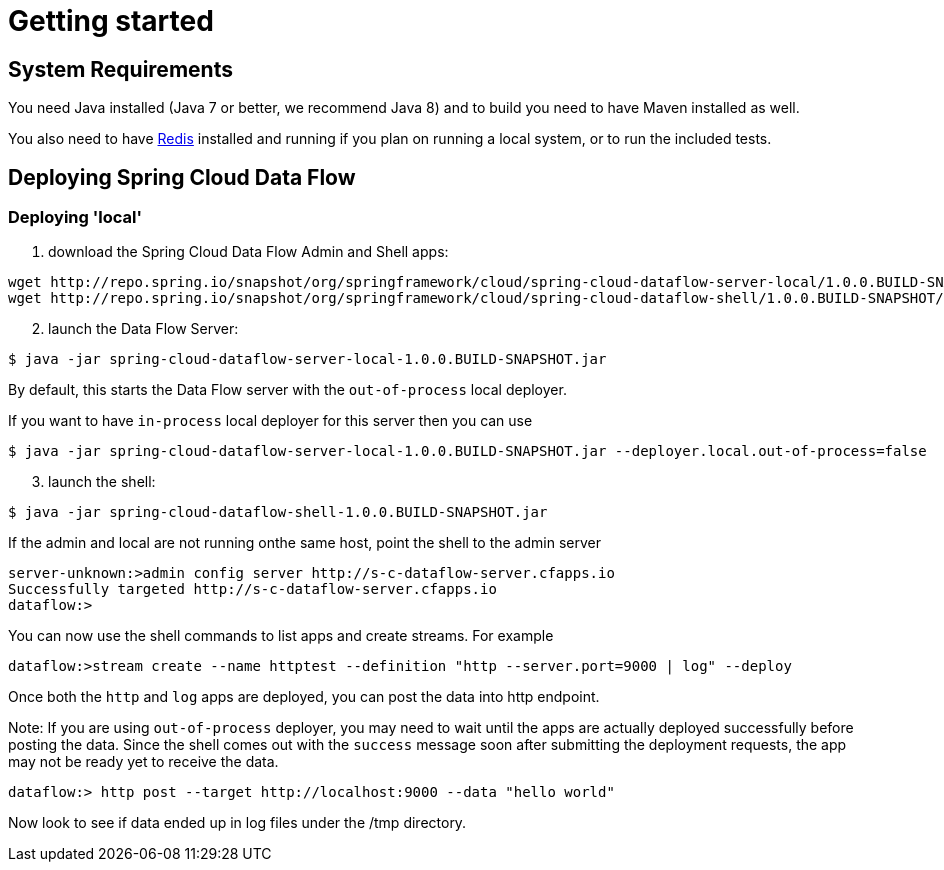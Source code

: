 [[getting-started]]
= Getting started

[partintro]
--
If you're just getting started with Spring Cloud Data Flow, this is the section
for you! Here we answer the basic "`what?`", "`how?`" and "`why?`" questions. You'll
find a gentle introduction to Spring Cloud Data Flow along with installation instructions.
We'll then build our first Spring Cloud Data Flow application, discussing some core principles as
we go.
--

[[getting-started-system-requirements]]
== System Requirements

You need Java installed (Java 7 or better, we recommend Java 8) and to build you need to have Maven installed as well.

You also need to have link:http://redis.io/[Redis] installed and running if you plan on running a local system, or to run the included tests.

[[getting-started-deploying-spring-cloud-dataflow]]
== Deploying Spring Cloud Data Flow

=== Deploying 'local'

[start=1]
1. download the Spring Cloud Data Flow Admin and Shell apps:

```
wget http://repo.spring.io/snapshot/org/springframework/cloud/spring-cloud-dataflow-server-local/1.0.0.BUILD-SNAPSHOT/spring-cloud-dataflow-server-local-1.0.0.BUILD-SNAPSHOT.jar
wget http://repo.spring.io/snapshot/org/springframework/cloud/spring-cloud-dataflow-shell/1.0.0.BUILD-SNAPSHOT/spring-cloud-dataflow-shell-1.0.0.BUILD-SNAPSHOT.jar
```
[start=2]
1. launch the Data Flow Server:

```
$ java -jar spring-cloud-dataflow-server-local-1.0.0.BUILD-SNAPSHOT.jar
```

By default, this starts the Data Flow server with the `out-of-process` local deployer.

If you want to have `in-process` local deployer for this server then you can use
```
$ java -jar spring-cloud-dataflow-server-local-1.0.0.BUILD-SNAPSHOT.jar --deployer.local.out-of-process=false
```

[start=3]
1. launch the shell:

```
$ java -jar spring-cloud-dataflow-shell-1.0.0.BUILD-SNAPSHOT.jar
```

If the admin and local are not running onthe same host, point the shell to the admin server

```
server-unknown:>admin config server http://s-c-dataflow-server.cfapps.io
Successfully targeted http://s-c-dataflow-server.cfapps.io
dataflow:>
```

You can now use the shell commands to list apps and create streams.  For example

```
dataflow:>stream create --name httptest --definition "http --server.port=9000 | log" --deploy

```
Once both the `http` and `log` apps are deployed, you can post the data into http endpoint.

Note: If you are using `out-of-process` deployer, you may need to wait until the apps are actually deployed successfully before posting the data.
Since the shell comes out with the `success` message soon after submitting the deployment requests, the app may not be ready yet to receive the data.


```
dataflow:> http post --target http://localhost:9000 --data "hello world"
```
Now look to see if data ended up in log files under the /tmp directory.
